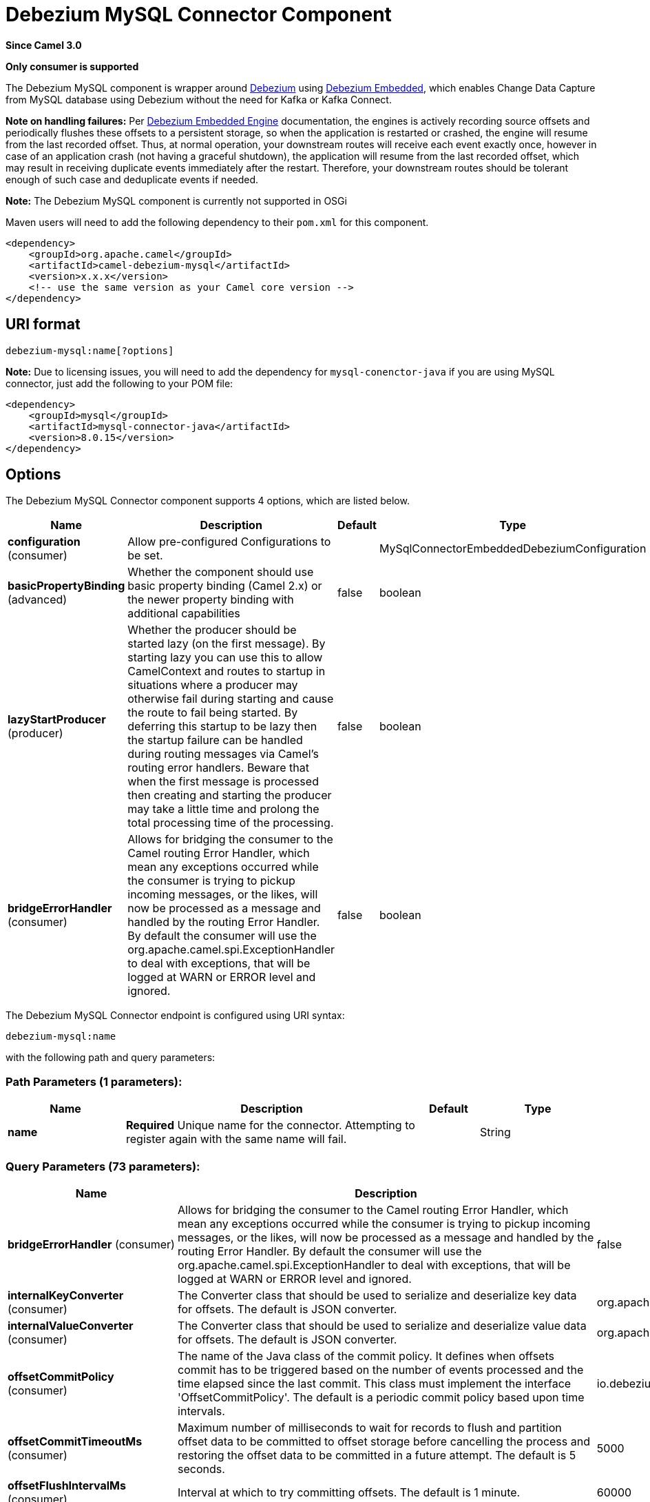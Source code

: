 [[debezium-mysql-component]]
= Debezium MySQL Connector Component

*Since Camel 3.0*

// HEADER START
*Only consumer is supported*
// HEADER END

The Debezium MySQL component is wrapper around https://debezium.io/[Debezium] using https://debezium.io/documentation/reference/0.9/operations/embedded.html[Debezium Embedded], which enables Change Data Capture from MySQL database using Debezium without the need for Kafka or Kafka Connect.

*Note on handling failures:* Per https://debezium.io/documentation/reference/0.9/operations/embedded.html#_handling_failures[Debezium Embedded Engine] documentation, the engines is actively recording source offsets and periodically flushes these offsets to a persistent storage, so when the application is restarted or crashed, the engine will resume from the last recorded offset.
Thus, at normal operation, your downstream routes will receive each event exactly once, however in case of an application crash (not having a graceful shutdown), the application will resume from the last recorded offset,
which may result in receiving duplicate events immediately after the restart. Therefore, your downstream routes should be tolerant enough of such case and deduplicate events if needed.

*Note:* The Debezium MySQL component is currently not supported in OSGi

Maven users will need to add the following dependency to their `pom.xml`
for this component.

[source,xml]
----
<dependency>
    <groupId>org.apache.camel</groupId>
    <artifactId>camel-debezium-mysql</artifactId>
    <version>x.x.x</version>
    <!-- use the same version as your Camel core version -->
</dependency>
----

== URI format

[source,text]
---------------------------
debezium-mysql:name[?options]
---------------------------

*Note:* Due to licensing issues, you will need to add the dependency for `mysql-conenctor-java` if you are using MySQL connector, just add the following to your POM file:
[source,xml]
----
<dependency>
    <groupId>mysql</groupId>
    <artifactId>mysql-connector-java</artifactId>
    <version>8.0.15</version>
</dependency>
----

== Options


// component options: START
The Debezium MySQL Connector component supports 4 options, which are listed below.



[width="100%",cols="2,5,^1,2",options="header"]
|===
| Name | Description | Default | Type
| *configuration* (consumer) | Allow pre-configured Configurations to be set. |  | MySqlConnectorEmbeddedDebeziumConfiguration
| *basicPropertyBinding* (advanced) | Whether the component should use basic property binding (Camel 2.x) or the newer property binding with additional capabilities | false | boolean
| *lazyStartProducer* (producer) | Whether the producer should be started lazy (on the first message). By starting lazy you can use this to allow CamelContext and routes to startup in situations where a producer may otherwise fail during starting and cause the route to fail being started. By deferring this startup to be lazy then the startup failure can be handled during routing messages via Camel's routing error handlers. Beware that when the first message is processed then creating and starting the producer may take a little time and prolong the total processing time of the processing. | false | boolean
| *bridgeErrorHandler* (consumer) | Allows for bridging the consumer to the Camel routing Error Handler, which mean any exceptions occurred while the consumer is trying to pickup incoming messages, or the likes, will now be processed as a message and handled by the routing Error Handler. By default the consumer will use the org.apache.camel.spi.ExceptionHandler to deal with exceptions, that will be logged at WARN or ERROR level and ignored. | false | boolean
|===
// component options: END


// endpoint options: START
The Debezium MySQL Connector endpoint is configured using URI syntax:

----
debezium-mysql:name
----

with the following path and query parameters:

=== Path Parameters (1 parameters):


[width="100%",cols="2,5,^1,2",options="header"]
|===
| Name | Description | Default | Type
| *name* | *Required* Unique name for the connector. Attempting to register again with the same name will fail. |  | String
|===


=== Query Parameters (73 parameters):


[width="100%",cols="2,5,^1,2",options="header"]
|===
| Name | Description | Default | Type
| *bridgeErrorHandler* (consumer) | Allows for bridging the consumer to the Camel routing Error Handler, which mean any exceptions occurred while the consumer is trying to pickup incoming messages, or the likes, will now be processed as a message and handled by the routing Error Handler. By default the consumer will use the org.apache.camel.spi.ExceptionHandler to deal with exceptions, that will be logged at WARN or ERROR level and ignored. | false | boolean
| *internalKeyConverter* (consumer) | The Converter class that should be used to serialize and deserialize key data for offsets. The default is JSON converter. | org.apache.kafka.connect.json.JsonConverter | String
| *internalValueConverter* (consumer) | The Converter class that should be used to serialize and deserialize value data for offsets. The default is JSON converter. | org.apache.kafka.connect.json.JsonConverter | String
| *offsetCommitPolicy* (consumer) | The name of the Java class of the commit policy. It defines when offsets commit has to be triggered based on the number of events processed and the time elapsed since the last commit. This class must implement the interface 'OffsetCommitPolicy'. The default is a periodic commit policy based upon time intervals. | io.debezium.embedded.spi.OffsetCommitPolicy.PeriodicCommitOffsetPolicy | String
| *offsetCommitTimeoutMs* (consumer) | Maximum number of milliseconds to wait for records to flush and partition offset data to be committed to offset storage before cancelling the process and restoring the offset data to be committed in a future attempt. The default is 5 seconds. | 5000 | long
| *offsetFlushIntervalMs* (consumer) | Interval at which to try committing offsets. The default is 1 minute. | 60000 | long
| *offsetStorage* (consumer) | The name of the Java class that is responsible for persistence of connector offsets. | org.apache.kafka.connect.storage.FileOffsetBackingStore | String
| *offsetStorageFileName* (consumer) | Path to file where offsets are to be stored. Required when offset.storage is set to the FileOffsetBackingStore |  | String
| *offsetStoragePartitions* (consumer) | The number of partitions used when creating the offset storage topic. Required when offset.storage is set to the 'KafkaOffsetBackingStore'. |  | int
| *offsetStorageReplication Factor* (consumer) | Replication factor used when creating the offset storage topic. Required when offset.storage is set to the KafkaOffsetBackingStore |  | int
| *offsetStorageTopic* (consumer) | The name of the Kafka topic where offsets are to be stored. Required when offset.storage is set to the KafkaOffsetBackingStore. |  | String
| *exceptionHandler* (consumer) | To let the consumer use a custom ExceptionHandler. Notice if the option bridgeErrorHandler is enabled then this option is not in use. By default the consumer will deal with exceptions, that will be logged at WARN or ERROR level and ignored. |  | ExceptionHandler
| *exchangePattern* (consumer) | Sets the exchange pattern when the consumer creates an exchange. |  | ExchangePattern
| *basicPropertyBinding* (advanced) | Whether the endpoint should use basic property binding (Camel 2.x) or the newer property binding with additional capabilities | false | boolean
| *synchronous* (advanced) | Sets whether synchronous processing should be strictly used, or Camel is allowed to use asynchronous processing (if supported). | false | boolean
| *bigintUnsignedHandlingMode* (mysql) | Specify how BIGINT UNSIGNED columns should be represented in change events, including:'precise' uses java.math.BigDecimal to represent values, which are encoded in the change events using a binary representation and Kafka Connect's 'org.apache.kafka.connect.data.Decimal' type; 'long' (the default) represents values using Java's 'long', which may not offer the precision but will be far easier to use in consumers. | long | String
| *binlogBufferSize* (mysql) | The size of a look-ahead buffer used by the binlog reader to decide whether the transaction in progress is going to be committed or rolled back. Use 0 to disable look-ahead buffering. Defaults to 0 (i.e. buffering is disabled). | 0 | int
| *columnBlacklist* (mysql) | Description is not available here, please check Debezium website for corresponding key 'column.blacklist' description. |  | String
| *connectKeepAlive* (mysql) | Whether a separate thread should be used to ensure the connection is kept alive. | true | boolean
| *connectKeepAliveIntervalMs* (mysql) | Interval in milliseconds to wait for connection checking if keep alive thread is used. | 60000 | long
| *connectTimeoutMs* (mysql) | Maximum time in milliseconds to wait after trying to connect to the database before timing out. | 30000 | int
| *databaseBlacklist* (mysql) | Description is not available here, please check Debezium website for corresponding key 'database.blacklist' description. |  | String
| *databaseHistory* (mysql) | The name of the DatabaseHistory class that should be used to store and recover database schema changes. The configuration properties for the history are prefixed with the 'database.history.' string. | io.debezium.relational.history.FileDatabaseHistory | String
| *databaseHistoryFileFilename* (mysql) | The path to the file that will be used to record the database history |  | String
| *databaseHistoryKafka BootstrapServers* (mysql) | A list of host/port pairs that the connector will use for establishing the initial connection to the Kafka cluster for retrieving database schema history previously stored by the connector. This should point to the same Kafka cluster used by the Kafka Connect process. |  | String
| *databaseHistoryKafka RecoveryAttempts* (mysql) | The number of attempts in a row that no data are returned from Kafka before recover completes. The maximum amount of time to wait after receiving no data is (recovery.attempts) x (recovery.poll.interval.ms). | 100 | int
| *databaseHistoryKafka RecoveryPollIntervalMs* (mysql) | The number of milliseconds to wait while polling for persisted data during recovery. | 100 | int
| *databaseHistoryKafkaTopic* (mysql) | The name of the topic for the database schema history |  | String
| *databaseHistorySkip UnparseableDdl* (mysql) | Controls the action Debezium will take when it meets a DDL statement in binlog, that it cannot parse.By default the connector will stop operating but by changing the setting it can ignore the statements which it cannot parse. If skipping is enabled then Debezium can miss metadata changes. | false | boolean
| *databaseHistoryStoreOnly MonitoredTablesDdl* (mysql) | Controls what DDL will Debezium store in database history.By default (false) Debezium will store all incoming DDL statements. If set to truethen only DDL that manipulates a monitored table will be stored. | false | boolean
| *databaseHostname* (mysql) | Resolvable hostname or IP address of the MySQL database server. |  | String
| *databaseInitialStatements* (mysql) | A semicolon separated list of SQL statements to be executed when a JDBC connection (not binlog reading connection) to the database is established. Note that the connector may establish JDBC connections at its own discretion, so this should typically be used for configuration of session parameters only,but not for executing DML statements. Use doubled semicolon (';;') to use a semicolon as a character and not as a delimiter. |  | String
| *databaseJdbcDriver* (mysql) | JDBC Driver class name used to connect to the MySQL database server. | class com.mysql.cj.jdbc.Driver | String
| *databasePassword* (mysql) | *Required* Password of the MySQL database user to be used when connecting to the database. |  | String
| *databasePort* (mysql) | Port of the MySQL database server. | 3306 | int
| *databaseServerId* (mysql) | A numeric ID of this database client, which must be unique across all currently-running database processes in the cluster. This connector joins the MySQL database cluster as another server (with this unique ID) so it can read the binlog. By default, a random number is generated between 5400 and 6400. |  | long
| *databaseServerIdOffset* (mysql) | Only relevant if parallel snapshotting is configured. During parallel snapshotting, multiple (4) connections open to the database client, and they each need their own unique connection ID. This offset is used to generate those IDs from the base configured cluster ID. | 10000 | long
| *databaseServerName* (mysql) | *Required* Unique name that identifies the database server and all recorded offsets, and that is used as a prefix for all schemas and topics. Each distinct installation should have a separate namespace and be monitored by at most one Debezium connector. |  | String
| *databaseSslKeystore* (mysql) | Location of the Java keystore file containing an application process's own certificate and private key. |  | String
| *databaseSslKeystorePassword* (mysql) | Password to access the private key from the keystore file specified by 'ssl.keystore' configuration property or the 'javax.net.ssl.keyStore' system or JVM property. This password is used to unlock the keystore file (store password), and to decrypt the private key stored in the keystore (key password). |  | String
| *databaseSslMode* (mysql) | Whether to use an encrypted connection to MySQL. Options include'disabled' (the default) to use an unencrypted connection; 'preferred' to establish a secure (encrypted) connection if the server supports secure connections, but fall back to an unencrypted connection otherwise; 'required' to use a secure (encrypted) connection, and fail if one cannot be established; 'verify_ca' like 'required' but additionally verify the server TLS certificate against the configured Certificate Authority (CA) certificates, or fail if no valid matching CA certificates are found; or'verify_identity' like 'verify_ca' but additionally verify that the server certificate matches the host to which the connection is attempted. | disabled | String
| *databaseSslTruststore* (mysql) | Location of the Java truststore file containing the collection of CA certificates trusted by this application process (trust store). |  | String
| *databaseSslTruststore Password* (mysql) | Password to unlock the keystore file (store password) specified by 'ssl.trustore' configuration property or the 'javax.net.ssl.trustStore' system or JVM property. |  | String
| *databaseUser* (mysql) | Name of the MySQL database user to be used when connecting to the database. |  | String
| *databaseWhitelist* (mysql) | The databases for which changes are to be captured |  | String
| *decimalHandlingMode* (mysql) | Specify how DECIMAL and NUMERIC columns should be represented in change events, including:'precise' (the default) uses java.math.BigDecimal to represent values, which are encoded in the change events using a binary representation and Kafka Connect's 'org.apache.kafka.connect.data.Decimal' type; 'string' uses string to represent values; 'double' represents values using Java's 'double', which may not offer the precision but will be far easier to use in consumers. | precise | String
| *enableTimeAdjuster* (mysql) | MySQL allows user to insert year value as either 2-digit or 4-digit. In case of two digit the value is automatically mapped into 1970 - 2069.false - delegates the implicit conversion to the databasetrue - (the default) Debezium makes the conversion | true | boolean
| *eventDeserializationFailure HandlingMode* (mysql) | Specify how failures during deserialization of binlog events (i.e. when encountering a corrupted event) should be handled, including:'fail' (the default) an exception indicating the problematic event and its binlog position is raised, causing the connector to be stopped; 'warn' the problematic event and its binlog position will be logged and the event will be skipped;'ignore' the problematic event will be skipped. | fail | String
| *gtidNewChannelPosition* (mysql) | If set to 'latest', when connector sees new GTID, it will start consuming gtid channel from the server latest executed gtid position. If 'earliest' connector starts reading channel from first available (not purged) gtid position on the server. | latest | String
| *gtidSourceExcludes* (mysql) | The source UUIDs used to exclude GTID ranges when determine the starting position in the MySQL server's binlog. |  | String
| *gtidSourceFilterDmlEvents* (mysql) | If set to true, we will only produce DML events into Kafka for transactions that were written on mysql servers with UUIDs matching the filters defined by the gtid.source.includes or gtid.source.excludes configuration options, if they are specified. | true | boolean
| *gtidSourceIncludes* (mysql) | The source UUIDs used to include GTID ranges when determine the starting position in the MySQL server's binlog. |  | String
| *heartbeatIntervalMs* (mysql) | Length of an interval in milli-seconds in in which the connector periodically sends heartbeat messages to a heartbeat topic. Use 0 to disable heartbeat messages. Disabled by default. | 0 | int
| *heartbeatTopicsPrefix* (mysql) | The prefix that is used to name heartbeat topics.Defaults to __debezium-heartbeat. | __debezium-heartbeat | String
| *includeQuery* (mysql) | Whether the connector should include the original SQL query that generated the change event. Note: This option requires MySQL be configured with the binlog_rows_query_log_events option set to ON. Query will not be present for events generated from snapshot. WARNING: Enabling this option may expose tables or fields explicitly blacklisted or masked by including the original SQL statement in the change event. For this reason the default value is 'false'. | false | boolean
| *includeSchemaChanges* (mysql) | Whether the connector should publish changes in the database schema to a Kafka topic with the same name as the database server ID. Each schema change will be recorded using a key that contains the database name and whose value includes the DDL statement(s).The default is 'true'. This is independent of how the connector internally records database history. | true | boolean
| *inconsistentSchemaHandling Mode* (mysql) | Specify how binlog events that belong to a table missing from internal schema representation (i.e. internal representation is not consistent with database) should be handled, including:'fail' (the default) an exception indicating the problematic event and its binlog position is raised, causing the connector to be stopped; 'warn' the problematic event and its binlog position will be logged and the event will be skipped;'ignore' the problematic event will be skipped. | fail | String
| *maxBatchSize* (mysql) | Maximum size of each batch of source records. Defaults to 2048. | 2048 | int
| *maxQueueSize* (mysql) | Maximum size of the queue for change events read from the database log but not yet recorded or forwarded. Defaults to 8192, and should always be larger than the maximum batch size. | 8192 | int
| *messageKeyColumns* (mysql) | A semicolon-separated list of expressions that match fully-qualified tables and column(s) to be used as message key. Each expression must match the pattern ':',where the table names could be defined as (DB_NAME.TABLE_NAME) or (SCHEMA_NAME.TABLE_NAME), depending on the specific connector,and the key columns are a comma-separated list of columns representing the custom key. For any table without an explicit key configuration the table's primary key column(s) will be used as message key.Example: dbserver1.inventory.orderlines:orderId,orderLineId;dbserver1.inventory.orders:id |  | String
| *pollIntervalMs* (mysql) | Frequency in milliseconds to wait for new change events to appear after receiving no events. Defaults to 500ms. | 500 | long
| *snapshotDelayMs* (mysql) | The number of milliseconds to delay before a snapshot will begin. | 0 | long
| *snapshotFetchSize* (mysql) | The maximum number of records that should be loaded into memory while performing a snapshot |  | int
| *snapshotLockingMode* (mysql) | Controls how long the connector holds onto the global read lock while it is performing a snapshot. The default is 'minimal', which means the connector holds the global read lock (and thus prevents any updates) for just the initial portion of the snapshot while the database schemas and other metadata are being read. The remaining work in a snapshot involves selecting all rows from each table, and this can be done using the snapshot process' REPEATABLE READ transaction even when the lock is no longer held and other operations are updating the database. However, in some cases it may be desirable to block all writes for the entire duration of the snapshot; in such cases set this property to 'extended'. Using a value of 'none' will prevent the connector from acquiring any table locks during the snapshot process. This mode can only be used in combination with snapshot.mode values of 'schema_only' or 'schema_only_recovery' and is only safe to use if no schema changes are happening while the snapshot is taken. | minimal | String
| *snapshotMode* (mysql) | The criteria for running a snapshot upon startup of the connector. Options include: 'when_needed' to specify that the connector run a snapshot upon startup whenever it deems it necessary; 'initial' (the default) to specify the connector can run a snapshot only when no offsets are available for the logical server name; 'initial_only' same as 'initial' except the connector should stop after completing the snapshot and before it would normally read the binlog; and'never' to specify the connector should never run a snapshot and that upon first startup the connector should read from the beginning of the binlog. The 'never' mode should be used with care, and only when the binlog is known to contain all history. | initial | String
| *snapshotNewTables* (mysql) | BETA FEATURE: On connector restart, the connector will check if there have been any new tables added to the configuration, and snapshot them. There is presently only two options:'off': Default behavior. Do not snapshot new tables.'parallel': The snapshot of the new tables will occur in parallel to the continued binlog reading of the old tables. When the snapshot completes, an independent binlog reader will begin reading the events for the new tables until it catches up to present time. At this point, both old and new binlog readers will be momentarily halted and new binlog reader will start that will read the binlog for all configured tables. The parallel binlog reader will have a configured server id of 10000 the primary binlog reader's server id. | off | String
| *snapshotSelectStatement Overrides* (mysql) | This property contains a comma-separated list of fully-qualified tables (DB_NAME.TABLE_NAME) or (SCHEMA_NAME.TABLE_NAME), depending on thespecific connectors . Select statements for the individual tables are specified in further configuration properties, one for each table, identified by the id 'snapshot.select.statement.overrides.DB_NAME.TABLE_NAME' or 'snapshot.select.statement.overrides.SCHEMA_NAME.TABLE_NAME', respectively. The value of those properties is the select statement to use when retrieving data from the specific table during snapshotting. A possible use case for large append-only tables is setting a specific point where to start (resume) snapshotting, in case a previous snapshotting was interrupted. |  | String
| *sourceStructVersion* (mysql) | A version of the format of the publicly visible source part in the message | v2 | String
| *tableBlacklist* (mysql) | Description is not available here, please check Debezium website for corresponding key 'table.blacklist' description. |  | String
| *tableIgnoreBuiltin* (mysql) | Flag specifying whether built-in tables should be ignored. | true | boolean
| *tableWhitelist* (mysql) | The tables for which changes are to be captured |  | String
| *timePrecisionMode* (mysql) | Time, date and timestamps can be represented with different kinds of precisions, including:'adaptive_time_microseconds': the precision of date and timestamp values is based the database column's precision; but time fields always use microseconds precision;'connect': always represents time, date and timestamp values using Kafka Connect's built-in representations for Time, Date, and Timestamp, which uses millisecond precision regardless of the database columns' precision. | adaptive_time_microseconds | String
| *tombstonesOnDelete* (mysql) | Whether delete operations should be represented by a delete event and a subsquenttombstone event (true) or only by a delete event (false). Emitting the tombstone event (the default behavior) allows Kafka to completely delete all events pertaining to the given key once the source record got deleted. | false | boolean
|===
// endpoint options: END
// spring-boot-auto-configure options: START
== Spring Boot Auto-Configuration

When using Spring Boot make sure to use the following Maven dependency to have support for auto configuration:

[source,xml]
----
<dependency>
  <groupId>org.apache.camel.springboot</groupId>
  <artifactId>camel-debezium-mysql-starter</artifactId>
  <version>x.x.x</version>
  <!-- use the same version as your Camel core version -->
</dependency>
----


The component supports 74 options, which are listed below.



[width="100%",cols="2,5,^1,2",options="header"]
|===
| Name | Description | Default | Type
| *camel.component.debezium-mysql.basic-property-binding* | Whether the component should use basic property binding (Camel 2.x) or the newer property binding with additional capabilities | false | Boolean
| *camel.component.debezium-mysql.bridge-error-handler* | Allows for bridging the consumer to the Camel routing Error Handler, which mean any exceptions occurred while the consumer is trying to pickup incoming messages, or the likes, will now be processed as a message and handled by the routing Error Handler. By default the consumer will use the org.apache.camel.spi.ExceptionHandler to deal with exceptions, that will be logged at WARN or ERROR level and ignored. | false | Boolean
| *camel.component.debezium-mysql.configuration.bigint-unsigned-handling-mode* | Specify how BIGINT UNSIGNED columns should be represented in change events, including:'precise' uses java.math.BigDecimal to represent values, which are encoded in the change events using a binary representation and Kafka Connect's 'org.apache.kafka.connect.data.Decimal' type; 'long' (the default) represents values using Java's 'long', which may not offer the precision but will be far easier to use in consumers. | long | String
| *camel.component.debezium-mysql.configuration.binlog-buffer-size* | The size of a look-ahead buffer used by the binlog reader to decide whether the transaction in progress is going to be committed or rolled back. Use 0 to disable look-ahead buffering. Defaults to 0 (i.e. buffering is disabled). | 0 | Integer
| *camel.component.debezium-mysql.configuration.column-blacklist* | Description is not available here, please check Debezium website for corresponding key 'column.blacklist' description. |  | String
| *camel.component.debezium-mysql.configuration.connect-keep-alive* | Whether a separate thread should be used to ensure the connection is kept alive. | true | Boolean
| *camel.component.debezium-mysql.configuration.connect-keep-alive-interval-ms* | Interval in milliseconds to wait for connection checking if keep alive thread is used. | 60000 | Long
| *camel.component.debezium-mysql.configuration.connect-timeout-ms* | Maximum time in milliseconds to wait after trying to connect to the database before timing out. | 30000 | Integer
| *camel.component.debezium-mysql.configuration.connector-class* | The name of the Java class for the connector |  | Class
| *camel.component.debezium-mysql.configuration.database-blacklist* | Description is not available here, please check Debezium website for corresponding key 'database.blacklist' description. |  | String
| *camel.component.debezium-mysql.configuration.database-history* | The name of the DatabaseHistory class that should be used to store and recover database schema changes. The configuration properties for the history are prefixed with the 'database.history.' string. | io.debezium.relational.history.FileDatabaseHistory | String
| *camel.component.debezium-mysql.configuration.database-history-file-filename* | The path to the file that will be used to record the database history |  | String
| *camel.component.debezium-mysql.configuration.database-history-kafka-bootstrap-servers* | A list of host/port pairs that the connector will use for establishing the initial connection to the Kafka cluster for retrieving database schema history previously stored by the connector. This should point to the same Kafka cluster used by the Kafka Connect process. |  | String
| *camel.component.debezium-mysql.configuration.database-history-kafka-recovery-attempts* | The number of attempts in a row that no data are returned from Kafka before recover completes. The maximum amount of time to wait after receiving no data is (recovery.attempts) x (recovery.poll.interval.ms). | 100 | Integer
| *camel.component.debezium-mysql.configuration.database-history-kafka-recovery-poll-interval-ms* | The number of milliseconds to wait while polling for persisted data during recovery. | 100 | Integer
| *camel.component.debezium-mysql.configuration.database-history-kafka-topic* | The name of the topic for the database schema history |  | String
| *camel.component.debezium-mysql.configuration.database-history-skip-unparseable-ddl* | Controls the action Debezium will take when it meets a DDL statement in binlog, that it cannot parse.By default the connector will stop operating but by changing the setting it can ignore the statements which it cannot parse. If skipping is enabled then Debezium can miss metadata changes. | false | Boolean
| *camel.component.debezium-mysql.configuration.database-history-store-only-monitored-tables-ddl* | Controls what DDL will Debezium store in database history.By default (false) Debezium will store all incoming DDL statements. If set to truethen only DDL that manipulates a monitored table will be stored. | false | Boolean
| *camel.component.debezium-mysql.configuration.database-hostname* | Resolvable hostname or IP address of the MySQL database server. |  | String
| *camel.component.debezium-mysql.configuration.database-initial-statements* | A semicolon separated list of SQL statements to be executed when a JDBC connection (not binlog reading connection) to the database is established. Note that the connector may establish JDBC connections at its own discretion, so this should typically be used for configuration of session parameters only,but not for executing DML statements. Use doubled semicolon (';;') to use a semicolon as a character and not as a delimiter. |  | String
| *camel.component.debezium-mysql.configuration.database-jdbc-driver* | JDBC Driver class name used to connect to the MySQL database server. | class com.mysql.cj.jdbc.Driver | String
| *camel.component.debezium-mysql.configuration.database-password* | Password of the MySQL database user to be used when connecting to the database. |  | String
| *camel.component.debezium-mysql.configuration.database-port* | Port of the MySQL database server. | 3306 | Integer
| *camel.component.debezium-mysql.configuration.database-server-id* | A numeric ID of this database client, which must be unique across all currently-running database processes in the cluster. This connector joins the MySQL database cluster as another server (with this unique ID) so it can read the binlog. By default, a random number is generated between 5400 and 6400. |  | Long
| *camel.component.debezium-mysql.configuration.database-server-id-offset* | Only relevant if parallel snapshotting is configured. During parallel snapshotting, multiple (4) connections open to the database client, and they each need their own unique connection ID. This offset is used to generate those IDs from the base configured cluster ID. | 10000 | Long
| *camel.component.debezium-mysql.configuration.database-server-name* | Unique name that identifies the database server and all recorded offsets, and that is used as a prefix for all schemas and topics. Each distinct installation should have a separate namespace and be monitored by at most one Debezium connector. |  | String
| *camel.component.debezium-mysql.configuration.database-ssl-keystore* | Location of the Java keystore file containing an application process's own certificate and private key. |  | String
| *camel.component.debezium-mysql.configuration.database-ssl-keystore-password* | Password to access the private key from the keystore file specified by 'ssl.keystore' configuration property or the 'javax.net.ssl.keyStore' system or JVM property. This password is used to unlock the keystore file (store password), and to decrypt the private key stored in the keystore (key password). |  | String
| *camel.component.debezium-mysql.configuration.database-ssl-mode* | Whether to use an encrypted connection to MySQL. Options include'disabled' (the default) to use an unencrypted connection; 'preferred' to establish a secure (encrypted) connection if the server supports secure connections, but fall back to an unencrypted connection otherwise; 'required' to use a secure (encrypted) connection, and fail if one cannot be established; 'verify_ca' like 'required' but additionally verify the server TLS certificate against the configured Certificate Authority (CA) certificates, or fail if no valid matching CA certificates are found; or'verify_identity' like 'verify_ca' but additionally verify that the server certificate matches the host to which the connection is attempted. | disabled | String
| *camel.component.debezium-mysql.configuration.database-ssl-truststore* | Location of the Java truststore file containing the collection of CA certificates trusted by this application process (trust store). |  | String
| *camel.component.debezium-mysql.configuration.database-ssl-truststore-password* | Password to unlock the keystore file (store password) specified by 'ssl.trustore' configuration property or the 'javax.net.ssl.trustStore' system or JVM property. |  | String
| *camel.component.debezium-mysql.configuration.database-user* | Name of the MySQL database user to be used when connecting to the database. |  | String
| *camel.component.debezium-mysql.configuration.database-whitelist* | The databases for which changes are to be captured |  | String
| *camel.component.debezium-mysql.configuration.decimal-handling-mode* | Specify how DECIMAL and NUMERIC columns should be represented in change events, including:'precise' (the default) uses java.math.BigDecimal to represent values, which are encoded in the change events using a binary representation and Kafka Connect's 'org.apache.kafka.connect.data.Decimal' type; 'string' uses string to represent values; 'double' represents values using Java's 'double', which may not offer the precision but will be far easier to use in consumers. | precise | String
| *camel.component.debezium-mysql.configuration.enable-time-adjuster* | MySQL allows user to insert year value as either 2-digit or 4-digit. In case of two digit the value is automatically mapped into 1970 - 2069.false - delegates the implicit conversion to the databasetrue - (the default) Debezium makes the conversion | true | Boolean
| *camel.component.debezium-mysql.configuration.event-deserialization-failure-handling-mode* | Specify how failures during deserialization of binlog events (i.e. when encountering a corrupted event) should be handled, including:'fail' (the default) an exception indicating the problematic event and its binlog position is raised, causing the connector to be stopped; 'warn' the problematic event and its binlog position will be logged and the event will be skipped;'ignore' the problematic event will be skipped. | fail | String
| *camel.component.debezium-mysql.configuration.gtid-new-channel-position* | If set to 'latest', when connector sees new GTID, it will start consuming gtid channel from the server latest executed gtid position. If 'earliest' connector starts reading channel from first available (not purged) gtid position on the server. | latest | String
| *camel.component.debezium-mysql.configuration.gtid-source-excludes* | The source UUIDs used to exclude GTID ranges when determine the starting position in the MySQL server's binlog. |  | String
| *camel.component.debezium-mysql.configuration.gtid-source-filter-dml-events* | If set to true, we will only produce DML events into Kafka for transactions that were written on mysql servers with UUIDs matching the filters defined by the gtid.source.includes or gtid.source.excludes configuration options, if they are specified. | true | Boolean
| *camel.component.debezium-mysql.configuration.gtid-source-includes* | The source UUIDs used to include GTID ranges when determine the starting position in the MySQL server's binlog. |  | String
| *camel.component.debezium-mysql.configuration.heartbeat-interval-ms* | Length of an interval in milli-seconds in in which the connector periodically sends heartbeat messages to a heartbeat topic. Use 0 to disable heartbeat messages. Disabled by default. | 0 | Integer
| *camel.component.debezium-mysql.configuration.heartbeat-topics-prefix* | The prefix that is used to name heartbeat topics.Defaults to __debezium-heartbeat. | __debezium-heartbeat | String
| *camel.component.debezium-mysql.configuration.include-query* | Whether the connector should include the original SQL query that generated the change event. Note: This option requires MySQL be configured with the binlog_rows_query_log_events option set to ON. Query will not be present for events generated from snapshot. WARNING: Enabling this option may expose tables or fields explicitly blacklisted or masked by including the original SQL statement in the change event. For this reason the default value is 'false'. | false | Boolean
| *camel.component.debezium-mysql.configuration.include-schema-changes* | Whether the connector should publish changes in the database schema to a Kafka topic with the same name as the database server ID. Each schema change will be recorded using a key that contains the database name and whose value includes the DDL statement(s).The default is 'true'. This is independent of how the connector internally records database history. | true | Boolean
| *camel.component.debezium-mysql.configuration.inconsistent-schema-handling-mode* | Specify how binlog events that belong to a table missing from internal schema representation (i.e. internal representation is not consistent with database) should be handled, including:'fail' (the default) an exception indicating the problematic event and its binlog position is raised, causing the connector to be stopped; 'warn' the problematic event and its binlog position will be logged and the event will be skipped;'ignore' the problematic event will be skipped. | fail | String
| *camel.component.debezium-mysql.configuration.internal-key-converter* | The Converter class that should be used to serialize and deserialize key data for offsets. The default is JSON converter. | org.apache.kafka.connect.json.JsonConverter | String
| *camel.component.debezium-mysql.configuration.internal-value-converter* | The Converter class that should be used to serialize and deserialize value data for offsets. The default is JSON converter. | org.apache.kafka.connect.json.JsonConverter | String
| *camel.component.debezium-mysql.configuration.max-batch-size* | Maximum size of each batch of source records. Defaults to 2048. | 2048 | Integer
| *camel.component.debezium-mysql.configuration.max-queue-size* | Maximum size of the queue for change events read from the database log but not yet recorded or forwarded. Defaults to 8192, and should always be larger than the maximum batch size. | 8192 | Integer
| *camel.component.debezium-mysql.configuration.message-key-columns* | A semicolon-separated list of expressions that match fully-qualified tables and column(s) to be used as message key. Each expression must match the pattern '<fully-qualified table name>:<key columns>',where the table names could be defined as (DB_NAME.TABLE_NAME) or (SCHEMA_NAME.TABLE_NAME), depending on the specific connector,and the key columns are a comma-separated list of columns representing the custom key. For any table without an explicit key configuration the table's primary key column(s) will be used as message key.Example: dbserver1.inventory.orderlines:orderId,orderLineId;dbserver1.inventory.orders:id |  | String
| *camel.component.debezium-mysql.configuration.name* | Unique name for the connector. Attempting to register again with the same name will fail. |  | String
| *camel.component.debezium-mysql.configuration.offset-commit-policy* | The name of the Java class of the commit policy. It defines when offsets commit has to be triggered based on the number of events processed and the time elapsed since the last commit. This class must implement the interface 'OffsetCommitPolicy'. The default is a periodic commit policy based upon time intervals. | io.debezium.embedded.spi.OffsetCommitPolicy.PeriodicCommitOffsetPolicy | String
| *camel.component.debezium-mysql.configuration.offset-commit-timeout-ms* | Maximum number of milliseconds to wait for records to flush and partition offset data to be committed to offset storage before cancelling the process and restoring the offset data to be committed in a future attempt. The default is 5 seconds. | 5000 | Long
| *camel.component.debezium-mysql.configuration.offset-flush-interval-ms* | Interval at which to try committing offsets. The default is 1 minute. | 60000 | Long
| *camel.component.debezium-mysql.configuration.offset-storage* | The name of the Java class that is responsible for persistence of connector offsets. | org.apache.kafka.connect.storage.FileOffsetBackingStore | String
| *camel.component.debezium-mysql.configuration.offset-storage-file-name* | Path to file where offsets are to be stored. Required when offset.storage is set to the FileOffsetBackingStore |  | String
| *camel.component.debezium-mysql.configuration.offset-storage-partitions* | The number of partitions used when creating the offset storage topic. Required when offset.storage is set to the 'KafkaOffsetBackingStore'. |  | Integer
| *camel.component.debezium-mysql.configuration.offset-storage-replication-factor* | Replication factor used when creating the offset storage topic. Required when offset.storage is set to the KafkaOffsetBackingStore |  | Integer
| *camel.component.debezium-mysql.configuration.offset-storage-topic* | The name of the Kafka topic where offsets are to be stored. Required when offset.storage is set to the KafkaOffsetBackingStore. |  | String
| *camel.component.debezium-mysql.configuration.poll-interval-ms* | Frequency in milliseconds to wait for new change events to appear after receiving no events. Defaults to 500ms. | 500 | Long
| *camel.component.debezium-mysql.configuration.snapshot-delay-ms* | The number of milliseconds to delay before a snapshot will begin. | 0 | Long
| *camel.component.debezium-mysql.configuration.snapshot-fetch-size* | The maximum number of records that should be loaded into memory while performing a snapshot |  | Integer
| *camel.component.debezium-mysql.configuration.snapshot-locking-mode* | Controls how long the connector holds onto the global read lock while it is performing a snapshot. The default is 'minimal', which means the connector holds the global read lock (and thus prevents any updates) for just the initial portion of the snapshot while the database schemas and other metadata are being read. The remaining work in a snapshot involves selecting all rows from each table, and this can be done using the snapshot process' REPEATABLE READ transaction even when the lock is no longer held and other operations are updating the database. However, in some cases it may be desirable to block all writes for the entire duration of the snapshot; in such cases set this property to 'extended'. Using a value of 'none' will prevent the connector from acquiring any table locks during the snapshot process. This mode can only be used in combination with snapshot.mode values of 'schema_only' or 'schema_only_recovery' and is only safe to use if no schema changes are happening while the snapshot is taken. | minimal | String
| *camel.component.debezium-mysql.configuration.snapshot-mode* | The criteria for running a snapshot upon startup of the connector. Options include: 'when_needed' to specify that the connector run a snapshot upon startup whenever it deems it necessary; 'initial' (the default) to specify the connector can run a snapshot only when no offsets are available for the logical server name; 'initial_only' same as 'initial' except the connector should stop after completing the snapshot and before it would normally read the binlog; and'never' to specify the connector should never run a snapshot and that upon first startup the connector should read from the beginning of the binlog. The 'never' mode should be used with care, and only when the binlog is known to contain all history. | initial | String
| *camel.component.debezium-mysql.configuration.snapshot-new-tables* | BETA FEATURE: On connector restart, the connector will check if there have been any new tables added to the configuration, and snapshot them. There is presently only two options:'off': Default behavior. Do not snapshot new tables.'parallel': The snapshot of the new tables will occur in parallel to the continued binlog reading of the old tables. When the snapshot completes, an independent binlog reader will begin reading the events for the new tables until it catches up to present time. At this point, both old and new binlog readers will be momentarily halted and new binlog reader will start that will read the binlog for all configured tables. The parallel binlog reader will have a configured server id of 10000 + the primary binlog reader's server id. | off | String
| *camel.component.debezium-mysql.configuration.snapshot-select-statement-overrides* | This property contains a comma-separated list of fully-qualified tables (DB_NAME.TABLE_NAME) or (SCHEMA_NAME.TABLE_NAME), depending on thespecific connectors . Select statements for the individual tables are specified in further configuration properties, one for each table, identified by the id 'snapshot.select.statement.overrides.[DB_NAME].[TABLE_NAME]' or 'snapshot.select.statement.overrides.[SCHEMA_NAME].[TABLE_NAME]', respectively. The value of those properties is the select statement to use when retrieving data from the specific table during snapshotting. A possible use case for large append-only tables is setting a specific point where to start (resume) snapshotting, in case a previous snapshotting was interrupted. |  | String
| *camel.component.debezium-mysql.configuration.source-struct-version* | A version of the format of the publicly visible source part in the message | v2 | String
| *camel.component.debezium-mysql.configuration.table-blacklist* | Description is not available here, please check Debezium website for corresponding key 'table.blacklist' description. |  | String
| *camel.component.debezium-mysql.configuration.table-ignore-builtin* | Flag specifying whether built-in tables should be ignored. | true | Boolean
| *camel.component.debezium-mysql.configuration.table-whitelist* | The tables for which changes are to be captured |  | String
| *camel.component.debezium-mysql.configuration.time-precision-mode* | Time, date and timestamps can be represented with different kinds of precisions, including:'adaptive_time_microseconds': the precision of date and timestamp values is based the database column's precision; but time fields always use microseconds precision;'connect': always represents time, date and timestamp values using Kafka Connect's built-in representations for Time, Date, and Timestamp, which uses millisecond precision regardless of the database columns' precision. | adaptive_time_microseconds | String
| *camel.component.debezium-mysql.configuration.tombstones-on-delete* | Whether delete operations should be represented by a delete event and a subsquenttombstone event (true) or only by a delete event (false). Emitting the tombstone event (the default behavior) allows Kafka to completely delete all events pertaining to the given key once the source record got deleted. | false | Boolean
| *camel.component.debezium-mysql.enabled* | Whether to enable auto configuration of the debezium-mysql component. This is enabled by default. |  | Boolean
| *camel.component.debezium-mysql.lazy-start-producer* | Whether the producer should be started lazy (on the first message). By starting lazy you can use this to allow CamelContext and routes to startup in situations where a producer may otherwise fail during starting and cause the route to fail being started. By deferring this startup to be lazy then the startup failure can be handled during routing messages via Camel's routing error handlers. Beware that when the first message is processed then creating and starting the producer may take a little time and prolong the total processing time of the processing. | false | Boolean
|===
// spring-boot-auto-configure options: END

For more information about configuration:
https://debezium.io/documentation/reference/0.10/operations/embedded.html#engine-properties[https://debezium.io/documentation/reference/0.10/operations/embedded.html#engine-properties]
https://debezium.io/documentation/reference/0.10/connectors/mysql.html#connector-properties[https://debezium.io/documentation/reference/0.10/connectors/mysql.html#connector-properties]

== Message headers

=== Consumer headers

The following headers are available when consuming change events from Debezium.
[width="100%",cols="2m,2m,1m,5",options="header"]
|===
| Header constant                           | Header value                                   | Type        | Description
| DebeziumConstants.HEADER_IDENTIFIER       | "CamelDebeziumIdentifier"                      | String      | The identifier of the connector, normally is this format "{server-name}.{database-name}.{table-name}".
| DebeziumConstants.HEADER_KEY              | "CamelDebeziumKey"                             | Struct      | The key of the event, normally is the table Primary Key.
| DebeziumConstants.HEADER_SOURCE_METADATA  | "CamelDebeziumSourceMetadata"                  | Map         | The metadata about the source event, for example `table` name, database `name`, log position, etc, please refer to the Debezium documentation for more info.
| DebeziumConstants.HEADER_OPERATION        | "CamelDebeziumOperation"                       | String      | If presents, the type of event operation. Values for the connector are `c` for create (or insert), `u` for update, `d` for delete or `r` in case of a snapshot event.
| DebeziumConstants.HEADER_TIMESTAMP        | "CamelDebeziumTimestamp"                       | Long        | If presents, the time (using the system clock in the JVM) at which the connector processed the event.
| DebeziumConstants.HEADER_BEFORE           | "CamelDebeziumBefore"                          | Struct     | If presents, contains the state of the row before the event occurred.
|===

== Message body
The message body if is not `null` (in case of tombstones), it contains the state of the row after the event occurred as `Struct` format or `Map` format if you use the included Type Converter from `Struct` to `Map` (please look below for more explanation).

== Samples

=== Consuming events

Here is a very simple route that you can use in order to listen to Debezium events from MySQL connector.
[source,java]
----
from("debezium-mysql:dbz-test-1?offsetStorageFileName=/usr/offset-file-1.dat&databaseHostName=localhost&databaseUser=debezium&databasePassword=dbz&databaseServerName=my-app-connector&databaseHistoryFileName=/usr/history-file-1.dat")
    .log("Event received from Debezium : ${body}")
    .log("    with this identifier ${headers.CamelDebeziumIdentifier}")
    .log("    with these source metadata ${headers.CamelDebeziumSourceMetadata}")
    .log("    the event occured upon this operation '${headers.CamelDebeziumSourceOperation}'")
    .log("    on this database '${headers.CamelDebeziumSourceMetadata[db]}' and this table '${headers.CamelDebeziumSourceMetadata[table]}'")
    .log("    with the key ${headers.CamelDebeziumKey}")
    .log("    the previous value is ${headers.CamelDebeziumBefore}")
----

By default, the component will emit the events in the body and `CamelDebeziumBefore` header as https://kafka.apache.org/22/javadoc/org/apache/kafka/connect/data/Struct.html[`Struct`] data type, the reasoning behind this, is to perceive the schema information in case is needed.
However, the component as well contains a xref:manual::type-converter.adoc[Type Converter] that converts
from default output type of https://kafka.apache.org/22/javadoc/org/apache/kafka/connect/data/Struct.html[`Struct`] to `Map` in order to leverage Camel's rich xref:manual::data-format.adoc[Data Format] types which many of them work out of box with `Map` data type.
To use it, you can either add `Map.class` type when you access the message e.g: `exchange.getIn().getBody(Map.class)`, or you can convert the body always to `Map` from the route builder by adding `.convertBodyTo(Map.class)` to your Camel Route DSL after `from` statement.

We mentioned above about the schema, which can be used in case you need to perform advance data transformation and the schema is needed for that. If you choose not to convert your body to `Map`,
you can obtain the schema information as https://kafka.apache.org/22/javadoc/org/apache/kafka/connect/data/Schema.html[`Schema`] type from `Struct` like this:
[source,java]
----
from("debezium-mysql:[name]?[options]])
    .process(exchange -> {
        final Struct bodyValue = exchange.getIn().getBody(Struct.class);
        final Schema schemaValue = bodyValue.schema();

        log.info("Body value is :" + bodyValue);
        log.info("With Schema : " + schemaValue);
        log.info("And fields of :" + schemaValue.fields());
        log.info("Field name has `" + schemaValue.field("name").schema() + "` type");
    });
----

*Important Note:* This component is a thin wrapper around Debezium Engine as mentioned, therefore before using this component in production, you need to understand how Debezium works and how configurations can reflect the expected behavior, especially in regards to https://debezium.io/documentation/reference/0.9/operations/embedded.html#_handling_failures[handling failures].
